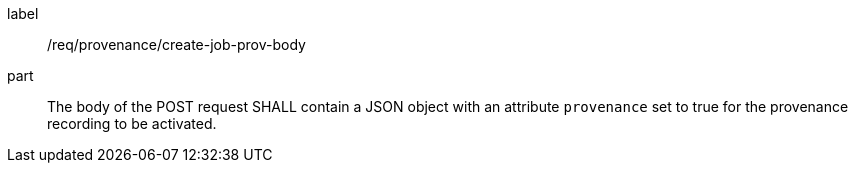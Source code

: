 [[req_create_job_prov_body]]
[requirement]
====
[%metadata]
label:: /req/provenance/create-job-prov-body
part:: The body of the POST request SHALL contain a JSON object with an attribute `provenance` set to true for the provenance recording to be activated.
====

